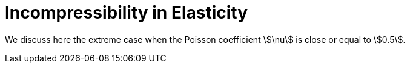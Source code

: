 = Incompressibility in Elasticity

We discuss here the extreme case when the Poisson coefficient stem:[\nu] is close or equal to stem:[0.5].
